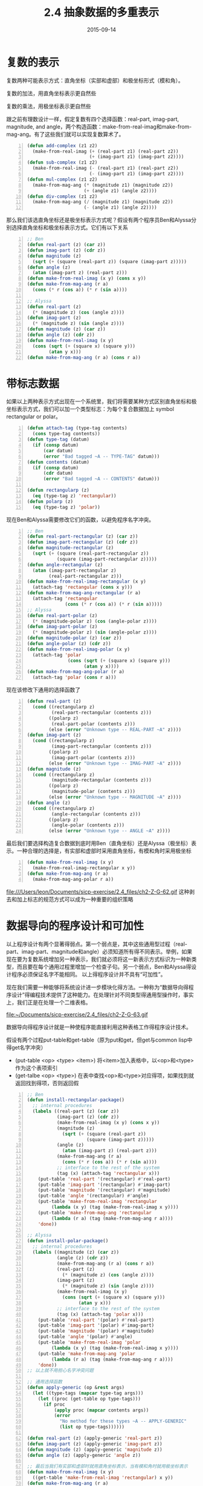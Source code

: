 #+TITLE: 2.4 抽象数据的多重表示
#+DATE: 2015-09-14
#+OPTIONS: ^:{} *:nil

* 复数的表示
复数两种可能表示方式：直角坐标（实部和虚部）和极坐标形式（模和角）。

复数的加法，用直角坐标表示更自然些

[[file:~/Documents/sicp-exercise/2.4_files/ch2-Z-G-55.gif]]

[[file:~/Documents/sicp-exercise/2.4_files/ch2-Z-G-56.gif]]

复数的乘法，用极坐标表示更自然些

[[file:~/Documents/sicp-exercise/2.4_files/ch2-Z-G-57.gif]]

[[file:~/Documents/sicp-exercise/2.4_files/ch2-Z-G-58.gif]]

跟之前有理数设计一样，假定复数有四个选择函数：real-part, imag-part, magnitude, and angle，两个构造函数：make-from-real-imag和make-from-mag-ang。有了这些我们就可以实现复数算术了。
#+BEGIN_SRC lisp -n
  (defun add-complex (z1 z2)
    (make-from-real-imag (+ (real-part z1) (real-part z2))
                         (+ (imag-part z1) (imag-part z2))))
  (defun sub-complex (z1 z2)
    (make-from-real-imag (- (real-part z1) (real-part z2))
                         (- (imag-part z1) (imag-part z2))))
  (defun mul-complex (z1 z2)
    (make-from-mag-ang (* (magnitude z1) (magnitude z2))
                       (+ (angle z1) (angle z2))))
  (defun div-complex (z1 z2)
    (make-from-mag-ang (/ (magnitude z1) (magnitude z2))
                       (- (angle z1) (angle z2))))
#+END_SRC

那么我们该选直角坐标还是极坐标表示方式呢？假设有两个程序员Ben和Alyssa分别选择直角坐标和极坐标表示方式。它们有以下关系

[[file:~/Documents/sicp-exercise/2.4_files/ch2-Z-G-60.gif]]

[[file:~/Documents/sicp-exercise/2.4_files/ch2-Z-G-61.gif]]

#+BEGIN_SRC lisp -n
  ;; Ben
  (defun real-part (z) (car z))
  (defun imag-part (z) (cdr z))
  (defun magnitude (z)
    (sqrt (+ (square (real-part z)) (square (imag-part z)))))
  (defun angle (z)
    (atan (imag-part z) (real-part z)))
  (defun make-from-real-imag (x y) (cons x y))
  (defun make-from-mag-ang (r a) 
    (cons (* r (cos a)) (* r (sin a))))

  ;; Alyssa
  (defun real-part (z)
    (* (magnitude z) (cos (angle z))))
  (defun imag-part (z)
    (* (magnitude z) (sin (angle z))))
  (defun magnitude (z) (car z))
  (defun angle (z) (cdr z))
  (defun make-from-real-imag (x y) 
    (cons (sqrt (+ (square x) (square y)))
          (atan y x)))
  (defun make-from-mag-ang (r a) (cons r a))
#+END_SRC

* 带标志数据
如果以上两种表示方式出现在一个系统里，我们将需要某种方式区别直角坐标和极坐标表示方式，我们可以加一个类型标志：为每个复合数据加上 symbol rectangular or polar。
#+BEGIN_SRC lisp -n
  (defun attach-tag (type-tag contents)
    (cons type-tag contents))
  (defun type-tag (datum)
    (if (consp datum)
        (car datum)
        (error "Bad tagged ~A -- TYPE-TAG" datum)))
  (defun contents (datum)
    (if (consp datum)
        (cdr datum)
        (error "Bad tagged ~A -- CONTENTS" datum)))

  (defun rectangularp (z)
    (eq (type-tag z) 'rectangular))
  (defun polarp (z)
    (eq (type-tag z) 'polar))
#+END_SRC
现在Ben和Alyssa需要修改它们的函数，以避免程序名字冲突。
#+BEGIN_SRC lisp -n
  ;; Ben
  (defun real-part-rectangular (z) (car z))
  (defun imag-part-rectangular (z) (cdr z))
  (defun magnitude-rectangular (z)
    (sqrt (+ (square (real-part-rectangular z))
             (square (imag-part-rectangular z)))))
  (defun angle-rectangular (z)
    (atan (imag-part-rectangular z)
          (real-part-rectangular z)))
  (defun make-from-real-imag-rectangular (x y)
    (attach-tag 'rectangular (cons x y)))
  (defun make-from-mag-ang-rectangular (r a) 
    (attach-tag 'rectangular
                (cons (* r (cos a)) (* r (sin a)))))
  ;; Alyssa
  (defun real-part-polar (z)
    (* (magnitude-polar z) (cos (angle-polar z))))
  (defun imag-part-polar (z)
    (* (magnitude-polar z) (sin (angle-polar z))))
  (defun magnitude-polar (z) (car z))
  (defun angle-polar (z) (cdr z))
  (defun make-from-real-imag-polar (x y) 
    (attach-tag 'polar
                 (cons (sqrt (+ (square x) (square y)))
                       (atan y x))))
  (defun make-from-mag-ang-polar (r a)
    (attach-tag 'polar (cons r a)))
#+END_SRC
现在该修改下通用的选择函数了
#+BEGIN_SRC lisp -n
  (defun real-part (z)
    (cond ((rectangularp z) 
           (real-part-rectangular (contents z)))
          ((polarp z)
           (real-part-polar (contents z)))
          (else (error "Unknown type -- REAL-PART ~A" z))))
  (defun imag-part (z)
    (cond ((rectangularp z)
           (imag-part-rectangular (contents z)))
          ((polarp z)
           (imag-part-polar (contents z)))
          (else (error "Unknown type -- IMAG-PART ~A" z))))
  (defun magnitude (z)
    (cond ((rectangularp z)
           (magnitude-rectangular (contents z)))
          ((polarp z)
           (magnitude-polar (contents z)))
          (else (error "Unknown type -- MAGNITUDE ~A" z))))
  (defun angle (z)
    (cond ((rectangularp z)
           (angle-rectangular (contents z)))
          ((polarp z)
           (angle-polar (contents z)))
          (else (error "Unknown type -- ANGLE ~A" z))))
#+END_SRC
最后我们要选择构造复合数据到底时用Ben（直角坐标）还是Alyssa（极坐标）表示。一种合理的选择是，有实部和虚部时采用直角坐标，有模和角时采用极坐标
#+BEGIN_SRC lisp -n
  (defun make-from-real-imag (x y)
    (make-from-real-imag-rectangular x y))
  (defun make-from-mag-ang (r a)
    (make-from-mag-ang-polar r a))
#+END_SRC
file:///Users/leon/Documents/sicp-exercise/2.4_files/ch2-Z-G-62.gif
这种剥去和加上标志的规范方式可以成为一种重要的组织策略

* 数据导向的程序设计和可加性
以上程序设计有两个显著得弱点。第一个弱点是，其中这些通用型过程（real-part、imag-part、magnitude和angle）必须知道所有得不同表示。举例，如果现在要为复数系统增加另一种表示，我们就必须将这一新表示方式标识为一种新类型，而且要在每个通用过程里增加一个检查子句。另一个弱点，Ben和Alyssa得设计程序必须保证名字不能相同。
以上得程序设计并不具有“可加性”。

现在我们需要一种能够将系统设计进一步模块化得方法。一种称为“数据导向得程序设计”得编程技术提供了这种能力。在处理针对不同类型得通用型操作时，事实上，我们正是在处理一个二维表格。

file:~/Documents/sicp-exercise/2.4_files/ch2-Z-G-63.gif

数据导向得程序设计就是一种使程序能直接利用这种表格工作得程序设计技术。

假设有两个过程put-table和get-table（原为put和get，但get与common lisp中得get名字冲突）

+ (put-table <op> <type> <item>) 将<item>加入表格中，以<op>和<type>作为这个表项索引
+ (get-talbe <op> <type>) 在表中查找<op>和<type>对应得项，如果找到就返回找到得项，否则返回假

#+BEGIN_SRC lisp -n
  ;; Ben
  (defun install-rectangular-package()
    ;; internal procedures
    (labels ((real-part (z) (car z))
             (imag-part (z) (cdr z))
             (make-from-real-imag (x y) (cons x y))
             (magnitude (z)
               (sqrt (+ (square (real-part z))
                        (square (imag-part z)))))
             (angle (z)
               (atan (imag-part z) (real-part z)))
             (make-from-mag-ang (r a)
               (cons (* r (cos a)) (* r (sin a))))
             ;; interface to the rest of the system
             (tag (x) (attach-tag 'rectangular x)))
      (put-table 'real-part '(rectangular) #'real-part)
      (put-table 'imag-part '(rectangular) #'imag-part)
      (put-table 'magnitude '(rectangular) #'magnitude)
      (put-table 'angle '(rectangular) #'angle)
      (put-table 'make-from-real-imag 'rectangular 
           (lambda (x y) (tag (make-from-real-imag x y))))
      (put-table 'make-from-mag-ang 'rectangular 
           (lambda (r a) (tag (make-from-mag-ang r a))))
      'done))

  ;; Alyssa
  (defun install-polar-package()
    ;; internal procedures
    (labels ((magnitude (z) (car z))
             (angle (z) (cdr z))
             (make-from-mag-ang (r a) (cons r a))
             (real-part (z)
               (* (magnitude z) (cos (angle z))))
             (imag-part (z)
               (* (magnitude z) (sin (angle z))))
             (make-from-real-imag (x y)
               (cons (sqrt (+ (square x) (square y)))
                     (atan y x)))
             ;; interface to the rest of the system
             (tag (x) (attach-tag 'polar x)))
      (put-table 'real-part '(polar) #'real-part)
      (put-table 'imag-part '(polar) #'imag-part)
      (put-table 'magnitude '(polar) #'magnitude)
      (put-table 'angle '(polar) #'angle)
      (put-table 'make-from-real-imag 'polar
           (lambda (x y) (tag (make-from-real-imag x y))))
      (put-table 'make-from-mag-ang 'polar 
           (lambda (r a) (tag (make-from-mag-ang r a))))
      'done))
  ;; 以上就不用担心名字冲突问题

  ;; 通用选择函数
  (defun apply-generic (op &rest args)
    (let ((type-tags (mapcar type-tag args)))
      (let ((proc (get-table op type-tags)))
        (if proc
            (apply proc (mapcar contents args))
            (error
              "No method for these types ~A -- APPLY-GENERIC"
              (list op type-tags))))))

  (defun real-part (z) (apply-generic 'real-part z))
  (defun imag-part (z) (apply-generic 'imag-part z))
  (defun magnitude (z) (apply-generic 'magnitude z))
  (defun angle (z) (apply-generic 'angle z))

  ;; 最后当我们有实部和虚部时就用直角坐标表示，当有模和角时就用极坐标表示
  (defun make-from-real-imag (x y)
    ((get-table 'make-from-real-imag 'rectangular) x y))
  (defun make-from-mag-ang (r a)
    ((get-table 'make-from-mag-ang 'polar) r a))
#+END_SRC

Exercise 2.73.  Section 2.3.2 described a program that performs symbolic differentiation:
#+BEGIN_SRC lisp -n
  (defun deriv (exp var)
    (cond ((numberp exp) 0)
          ((variablep exp)
           (if (same-variable-p exp var) 1 0))
          ((sump exp)
           (make-sum (deriv (addend exp) var)
                     (deriv (augend exp) var)))
          ((productp exp)
           (make-sum
            (make-product (multiplier exp)
                          (deriv (multiplicand exp) var))
            (make-product (deriv (multiplier exp) var)
                          (multiplicand exp))))
          ((exponentiationp exp)
           (make-product
            (make-product (exponent exp)
                          (make-exponentiation
                           (base exp)
                           (make-sum (exponent exp) -1)))
            (deriv (base exp) var)))
          (t (error "unknown expression type -- DERIV ~A" exp))))
#+END_SRC
We can regard this program as performing a dispatch on the type of the expression to be differentiated. In this situation the ``type tag'' of the datum is the algebraic operator symbol (such as +) and the operation being performed is deriv. We can transform this program into data-directed style by rewriting the basic derivative procedure as
#+BEGIN_SRC lisp -n
  (defun deriv (exp var)
     (cond ((numberp exp) 0)
           ((variablep exp) (if (same-variable-p exp var) 1 0))
           (t (funcall (get-table 'deriv (operator exp))
                       (operands exp) var))))
  (defun operator (exp) (car exp))
  (defun operands (exp) (cdr exp))
#+END_SRC
a.  Explain what was done above. Why can't we assimilate the predicates number? and same-variable? into the data-directed dispatch?

b.  Write the procedures for derivatives of sums and products, and the auxiliary code required to install them in the table used by the program above.

c.  Choose any additional differentiation rule that you like, such as the one for exponents (exercise 2.56), and install it in this data-directed system.

d.  In this simple algebraic manipulator the type of an expression is the algebraic operator that binds it together. Suppose, however, we indexed the procedures in the opposite way, so that the dispatch line in deriv looked like

((get (operator exp) 'deriv) (operands exp) var)

What corresponding changes to the derivative system are required?
#+BEGIN_SRC lisp -n
  ;; b
  (defun install-sum-package ()
    ;; internal procedures
    (labels ((addend (s))
             (augend (s))
             (make-sum (a1 a2))
             (deriv-sum (s var)
               (make-sum (deriv (addend s) var)
                         (deriv (augend s) var))))
      (put-table 'make-sum '+ #'make-sum)
      (put-table 'deriv '+ #'deriv-sum)
      'done))

  (defun make-sum (a1 a2)
    (funcall (get-table 'make-sum '+) a1 a2))

  (defun install-product-package ()
    ;; internal procedures
    (labels ((multiplier (s))
             (multiplicand (s))
             (make-product (m1 m2))
             (deriv-product (s var)
               (make-sum
                (make-product (multiplier s)
                              (deriv (multiplicand s) var))
                (make-product (deriv (multiplier s) var)
                              (multiplicand s)))))
      (put-table 'make-product '* #'make-product)
      (put-table 'deriv '* #'deriv-product)
      'done))

  (defun make-product (m1 m2)
    (funcall (get-table 'make-product '*) m1 m2))

  ;; c
  (defun install-exponentiation-package ()
    (labels ((exponent (e))
             (base (e))
             (make-exponentiation (base e))
             (deriv-exponentiation (s var)
               (make-product
                (make-product (exponent s)
                              (make-exponentiation
                               (base s)
                               (make-sum (exponent s) -1)))
                (deriv (base s) var))))
      (put-table 'make-exponentiation '** #'make-exponentiation)
      (put-table 'deriv '** #'deriv-exponentiation)
      'done))

  (defun make-exponentiation (base e)
    (funcall (get-table 'make-exponentiation '**) base e))

  ;; d
  只需要改put-table参数得顺序就可以
#+END_SRC

Exercise 2.74.  Insatiable Enterprises, Inc., is a highly decentralized conglomerate company consisting of a large number of independent divisions located all over the world. The company's computer facilities have just been interconnected by means of a clever network-interfacing scheme that makes the entire network appear to any user to be a single computer. Insatiable's president, in her first attempt to exploit the ability of the network to extract administrative information from division files, is dismayed to discover that, although all the division files have been implemented as data structures in Scheme, the particular data structure used varies from division to division. A meeting of division managers is hastily called to search for a strategy to integrate the files that will satisfy headquarters' needs while preserving the existing autonomy of the divisions.

Show how such a strategy can be implemented with data-directed programming. As an example, suppose that each division's personnel records consist of a single file, which contains a set of records keyed on employees' names. The structure of the set varies from division to division. Furthermore, each employee's record is itself a set (structured differently from division to division) that contains information keyed under identifiers such as address and salary. In particular:

a.  Implement for headquarters a get-record procedure that retrieves a specified employee's record from a specified personnel file. The procedure should be applicable to any division's file. Explain how the individual divisions' files should be structured. In particular, what type information must be supplied?

b.  Implement for headquarters a get-salary procedure that returns the salary information from a given employee's record from any division's personnel file. How should the record be structured in order to make this operation work?

c.  Implement for headquarters a find-employee-record procedure. This should search all the divisions' files for the record of a given employee and return the record. Assume that this procedure takes as arguments an employee's name and a list of all the divisions' files.

d.  When Insatiable takes over a new company, what changes must be made in order to incorporate the new personnel information into the central system?

#+BEGIN_SRC lisp -n
  (defun install-division-1-package ()
    (labels ((get-record (name file)
               ;; division-1 implement
               'record))
      (put-table 'get-record 'division-1 #'get-record)))

  (defun install-division-2-package ()
    (labels ((get-record (name file)
               ;; division-2 implement
               'record))
      (put-table 'get-record 'division-2 #'get-record)))

  (defun apply-generic (op file $rest args)
    (let ((division (car file)))
      (let ((proc (get-table op divisioin)))
        (if proc
            (apply proc args)
            (error
              "No method for the division ~A -- APPLY-GENERIC"
              (list op division))))))
#+END_SRC
感觉这题意义不大，不答了
